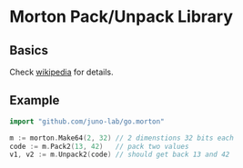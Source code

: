 * Morton Pack/Unpack Library
** Basics
Check [[https://en.wikipedia.org/wiki/Z-order_curve][wikipedia]] for details.
** Example
#+BEGIN_SRC go
import "github.com/juno-lab/go.morton"

m := morton.Make64(2, 32) // 2 dimenstions 32 bits each
code := m.Pack2(13, 42)   // pack two values
v1, v2 := m.Unpack2(code) // should get back 13 and 42
#+END_SRC
